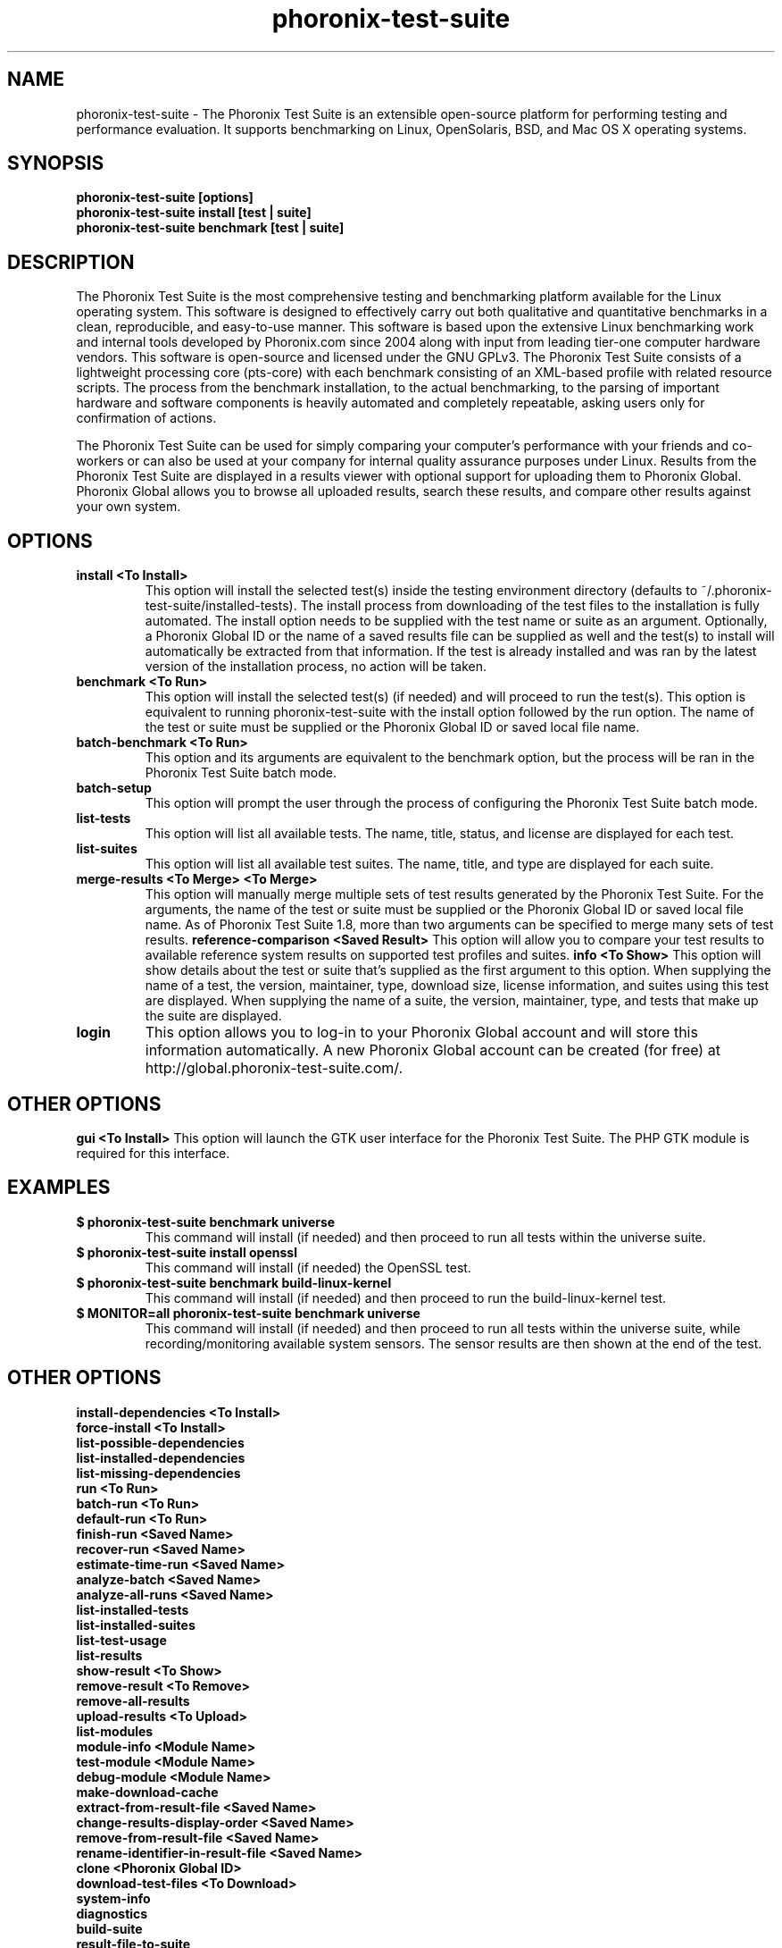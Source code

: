 .TH phoronix-test-suite 1  "www.phoronix-test-suite.com" "PTS"
.SH NAME
phoronix-test-suite \- The Phoronix Test Suite is an extensible open-source platform for performing testing and performance evaluation. It supports benchmarking on Linux, OpenSolaris, BSD, and Mac OS X operating systems.
.SH SYNOPSIS
.B phoronix-test-suite [options]
.br
.B phoronix-test-suite install [test | suite]
.br
.B phoronix-test-suite benchmark [test | suite]
.SH DESCRIPTION
The Phoronix Test Suite is the most comprehensive testing and benchmarking platform available for the Linux operating system. This software is designed to effectively carry out both qualitative and quantitative benchmarks in a clean, reproducible, and easy-to-use manner. This software is based upon the extensive Linux benchmarking work and internal tools developed by Phoronix.com since 2004 along with input from leading tier-one computer hardware vendors. This software is open-source and licensed under the GNU GPLv3. The Phoronix Test Suite consists of a lightweight processing core (pts-core) with each benchmark consisting of an XML-based profile with related resource scripts. The process from the benchmark installation, to the actual benchmarking, to the parsing of important hardware and software components is heavily automated and completely repeatable, asking users only for confirmation of actions.
.PP
The Phoronix Test Suite can be used for simply comparing your computer's performance with your friends and co-workers or can also be used at your company for internal quality assurance purposes under Linux. Results from the Phoronix Test Suite are displayed in a results viewer with optional support for uploading them to Phoronix Global. Phoronix Global allows you to browse all uploaded results, search these results, and compare other results against your own system.
.SH OPTIONS
.TP
.B install <To Install>
This option will install the selected test(s) inside the testing environment directory (defaults to ~/.phoronix-test-suite/installed-tests). The install process from downloading of the test files to the installation is fully automated. The install option needs to be supplied with the test name or suite as an argument. Optionally, a Phoronix Global ID or the name of a saved results file can be supplied as well and the test(s) to install will automatically be extracted from that information. If the test is already installed and was ran by the latest version of the installation process, no action will be taken.
.TP
.B benchmark <To Run>
This option will install the selected test(s) (if needed) and will proceed to run the test(s). This option is equivalent to running phoronix-test-suite with the install option followed by the run option. The name of the test or suite must be supplied or the Phoronix Global ID or saved local file name.
.TP
.B batch-benchmark <To Run>
This option and its arguments are equivalent to the benchmark option, but the process will be ran in the Phoronix Test Suite batch mode.
.TP
.B batch-setup
This option will prompt the user through the process of configuring the Phoronix Test Suite batch mode.
.TP
.B list-tests
This option will list all available tests. The name, title, status, and license are displayed for each test.
.TP
.B list-suites
This option will list all available test suites. The name, title, and type are displayed for each suite.
.TP
.B merge-results <To Merge> <To Merge>
This option will manually merge multiple sets of test results generated by the Phoronix Test Suite. For the arguments, the name of the test or suite must be supplied or the Phoronix Global ID or saved local file name. As of Phoronix Test Suite 1.8, more than two arguments can be specified to merge many sets of test results.
.B reference-comparison <Saved Result>
This option will allow you to compare your test results to available reference system results on supported test profiles and suites.
.B info <To Show>
This option will show details about the test or suite that's supplied as the first argument to this option. When supplying the name of a test, the version, maintainer, type, download size, license information, and suites using this test are displayed. When supplying the name of a suite, the version, maintainer, type, and tests that make up the suite are displayed.
.TP
.B login
This option allows you to log-in to your Phoronix Global account and will store this information automatically. A new Phoronix Global account can be created (for free) at http://global.phoronix-test-suite.com/.
.SH OTHER OPTIONS
.B gui <To Install>
This option will launch the GTK user interface for the Phoronix Test Suite. The PHP GTK module is required for this interface.
.TP
.SH EXAMPLES
.TP
.B $ phoronix-test-suite benchmark universe
This command will install (if needed) and then proceed to run all tests within the universe suite.
.TP
.B $ phoronix-test-suite install openssl
This command will install (if needed) the OpenSSL test.
.TP
.B $ phoronix-test-suite benchmark build-linux-kernel
This command will install (if needed) and then proceed to run the build-linux-kernel test.
.TP
.B $ MONITOR=all phoronix-test-suite benchmark universe
This command will install (if needed) and then proceed to run all tests within the universe suite, while recording/monitoring available system sensors. The sensor results are then shown at the end of the test.
.SH OTHER OPTIONS
.B install-dependencies <To Install>
.TP
.B force-install <To Install>
.TP
.B list-possible-dependencies
.TP
.B list-installed-dependencies
.TP
.B list-missing-dependencies
.TP
.B run <To Run>
.TP
.B batch-run <To Run>
.TP
.B default-run <To Run>
.TP
.B finish-run <Saved Name>
.TP
.B recover-run <Saved Name>
.TP
.B estimate-time-run <Saved Name>
.TP
.B analyze-batch <Saved Name>
.TP
.B analyze-all-runs <Saved Name>
.TP
.B list-installed-tests
.TP
.B list-installed-suites
.TP
.B list-test-usage
.TP
.B list-results
.TP
.B show-result <To Show>
.TP
.B remove-result <To Remove>
.TP
.B remove-all-results
.TP
.B upload-results <To Upload>
.TP
.B list-modules
.TP
.B module-info <Module Name>
.TP
.B test-module <Module Name>
.TP
.B debug-module <Module Name>
.TP
.B make-download-cache
.TP
.B extract-from-result-file <Saved Name>
.TP
.B change-results-display-order <Saved Name>
.TP
.B remove-from-result-file <Saved Name>
.TP
.B rename-identifier-in-result-file <Saved Name>
.TP
.B clone <Phoronix Global ID>
.TP
.B download-test-files <To Download>
.TP
.B system-info
.TP
.B diagnostics
.TP
.B build-suite
.TP
.B result-file-to-suite
.TP
.B validate-test-profile
.TP
.B validate-test-suite
.TP
.B result-file-to-pdf
.TP
.B version
.TP
.B refresh-graphs <Saved Name>
.TP
.B user-config-reset
.PP
.B user-config-set
.PP
.B user-config-get
.PP
.SH FILES
.I ~/.phoronix-test-suite/user-config.xml
.RS
This is a per-user configuration file. Among the information stored here is the Phoronix Global account information, test options, locations for storing files, and batch mode options.
.RE
.I ~/.phoronix-test-suite/graph-config.xml
.RS
This is a per-user configuration file for storing graph attributes. The adjustable options include HTML hex color codes for different areas of the graph, dimensions of the graph, and font sizes.
.RE
.I ~/.phoronix-test-suite/download-cache/
.RS
This directory contains test packages that have been generated when running phoronix-test-suite make-download-cache. For more information on the download cache, view the included HTML documentation.
.RE
.I ~/.phoronix-test-suite/installed-tests/
.RS
This directory is where tests are installed by default.
.RE
.I ~/.phoronix-test-suite/test-results/
.RS
This directory is where tests results are saved by default.
.RE
.SH LICENSE
The Phoronix Test Suite is licensed under the GNU GPLv3, however some of the test profiles may link to software distribubted under other licenses.
.SH SEE ALSO
To find out more information on the Phoronix Test Suite, detailed descriptions of all available options, and other features, view the included documentation or online documentation at:
.PP
.B http://www.phoronix-test-suite.com/documentation/1.2/index.html
.PP
.B Websites:
.br
http://www.phoronix.com/
.br
http://www.phoronix.com/forums/
.br
http://www.phoronix-test-suite.com/
.br
http://global.phoronix-test-suite.com/
.SH SUPPORT
Free support for the Phoronix Test Suite is available through the Phoronix Forums (see http://www.phoronix.com/forums/) or the Phoronix Test Suite Mailing List. Professional support and other services can also be made available to enterprise customers on an individual basis by contacting Phoronix Media at http://www.phoronix-media.com/.
.SH AUTHORS
Copyright 2008 - 2009 by Phoronix Media
.TP
.B Lead Developers:
Michael Larabel
.br
Wuppermann


